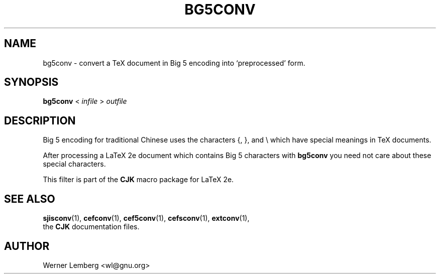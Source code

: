 .\" man page for bg5conv
.\" Copyright (C) 1994-2008  Werner Lemberg <wl@gnu.org>
.\"
.\" This program is free software; you can redistribute it and/or modify
.\" it under the terms of the GNU General Public License as published by
.\" the Free Software Foundation; either version 2 of the License, or
.\" (at your option) any later version.
.\"
.\" This program is distributed in the hope that it will be useful,
.\" but WITHOUT ANY WARRANTY; without even the implied warranty of
.\" MERCHANTABILITY or FITNESS FOR A PARTICULAR PURPOSE.  See the
.\" GNU General Public License for more details.
.\"
.\" You should have received a copy of the GNU General Public License
.\" along with this program in doc/COPYING; if not, write to the Free
.\" Software Foundation, Inc., 51 Franklin St, Fifth Floor, Boston,
.\" MA 02110-1301 USA
.
.TH BG5CONV 1 29-Dec-2008 "CJK Version 4.8.2"
.
.\" ====
.\" ==== macro definitions
.\" ====
.
.\" here we define \TeX for troff and nroff
.if t .ds TX \fRT\\h'-0.1667m'\\v'0.20v'E\\v'-0.20v'\\h'-0.125m'X\fP
.if n .ds TX TeX
.
.\" and here the same for \LaTeX
.if t \{\
.ie '\*(.T'dvi' \
.ds LX \fRL\h'-0.36m'\v'-0.15v'\s-3A\s0\h'-0.15m'\v'0.15v'\fP\*(TX
.el .ds LX \fRL\h'-0.36m'\v'-0.22v'\s-2A\s0\h'-0.15m'\v'0.22v'\fP\*(TX
.\}
.if n .ds LX LaTeX
.
.\" \LaTeXe
.\" note that we need \vareps for TeX instead of \eps which can only be
.\" accessed with the \N escape sequence (in the Math Italic font)
.if t \{\
.ie '\*(.T'dvi' .ds LE \*(LX\h'0.15m'2\v'0.20v'\f(MI\N'34'\fP\v'-0.20v'
.el .ds LE \*(LX\h'0.15m'2\v'0.20v'\(*e\v'-0.20v'
.\}
.if n .ds LE LaTeX\ 2e
.
.\" a typewriter font
.if t \{\
.de C
\fC\\$1\fP\\$2
..
.\}
.if n \{\
.de C
\\$1\\$2
..
.\}
.
.\" ====
.\" ==== end of macro definitions
.\" ====
.
.
.
.SH NAME
bg5conv \- convert a TeX document in Big\ 5 encoding into `preprocessed'
form.
.
.
.SH SYNOPSIS
.B bg5conv
<
.I infile
>
.I outfile
.
.
.SH DESCRIPTION
Big\ 5 encoding for traditional Chinese uses the characters
.C { ,
.C } ,
and
.C \e
which have special meanings in \*(TX
documents.
.PP
After processing a \*(LE
document which contains Big\ 5 characters with
.B bg5conv
you need not care about these special characters.
.PP
This filter is part of the
.B CJK
macro package for \*(LE.
.
.
.SH "SEE ALSO"
.BR \%sjisconv (1),
.BR \%cefconv (1),
.BR cef5conv (1),
.BR \%cefsconv (1),
.BR \%extconv (1),
.br
the
.B CJK
documentation files.
.
.
.SH AUTHOR
Werner Lemberg
.C <wl@gnu.org>

